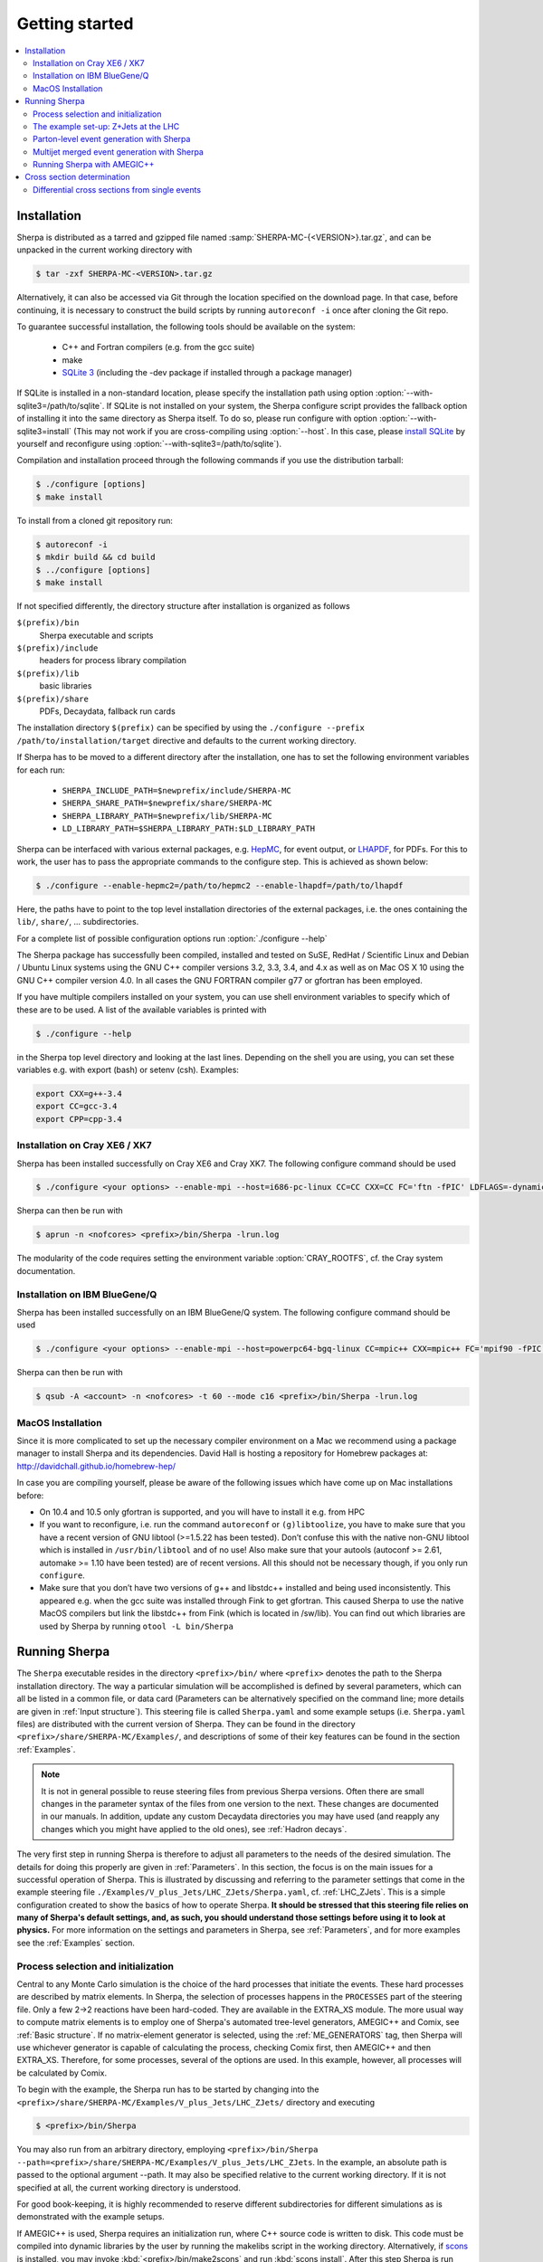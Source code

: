 .. _Getting started:

###############
Getting started
###############


.. contents::
   :local:

.. _Installation:

************
Installation
************


Sherpa is distributed as a tarred and gzipped file named
:samp:`SHERPA-MC-{<VERSION>}.tar.gz`, and can be unpacked in the
current working directory with

.. code-block:: shell-session

   $ tar -zxf SHERPA-MC-<VERSION>.tar.gz

Alternatively, it can also be accessed via Git through the location
specified on the download page. In that case, before continuing, it is
necessary to construct the build scripts by running ``autoreconf -i``
once after cloning the Git repo.

To guarantee successful installation, the following tools should be
available on the system:

  * C++ and Fortran compilers (e.g. from the gcc suite)
  * make
  * `SQLite 3 <http://www.sqlite.org/>`_
    (including the -dev package if installed through a package manager)

If SQLite is installed in a non-standard location, please specify the
installation path using option
:option:`--with-sqlite3=/path/to/sqlite`.  If SQLite is not installed
on your system, the Sherpa configure script provides the fallback
option of installing it into the same directory as Sherpa itself.  To
do so, please run configure with option
:option:`--with-sqlite3=install` (This may not work if you are
cross-compiling using :option:`--host`.  In this case, please `install
SQLite <http://www.sqlite.org/download.html>`_ by yourself and
reconfigure using :option:`--with-sqlite3=/path/to/sqlite`).

Compilation and installation proceed through the following commands if
you use the distribution tarball:

.. code-block:: shell-session

   $ ./configure [options]
   $ make install


To install from a cloned git repository run:

.. code-block:: shell-session

   $ autoreconf -i
   $ mkdir build && cd build
   $ ../configure [options]
   $ make install

If not specified differently, the directory structure after
installation is organized as follows


``$(prefix)/bin``
  Sherpa executable and scripts

``$(prefix)/include``
  headers for process library compilation

``$(prefix)/lib``
  basic libraries

``$(prefix)/share``
  PDFs, Decaydata, fallback run cards


The installation directory ``$(prefix)`` can be specified by using the
``./configure --prefix /path/to/installation/target`` directive and
defaults to the current working directory.

If Sherpa has to be moved to a different directory after the
installation, one has to set the following environment variables for
each run:

  * ``SHERPA_INCLUDE_PATH=$newprefix/include/SHERPA-MC``
  * ``SHERPA_SHARE_PATH=$newprefix/share/SHERPA-MC``
  * ``SHERPA_LIBRARY_PATH=$newprefix/lib/SHERPA-MC``
  * ``LD_LIBRARY_PATH=$SHERPA_LIBRARY_PATH:$LD_LIBRARY_PATH``


Sherpa can be interfaced with various external packages, e.g. `HepMC
<http://lcgapp.cern.ch/project/simu/HepMC/>`_, for event output, or
`LHAPDF <https://lhapdf.hepforge.org/>`_, for PDFs. For this to work,
the user has to pass the appropriate commands to the configure
step. This is achieved as shown below:

.. code-block:: shell-session

   $ ./configure --enable-hepmc2=/path/to/hepmc2 --enable-lhapdf=/path/to/lhapdf

Here, the paths have to point to the top level installation
directories of the external packages, i.e. the ones containing the
``lib/``, ``share/``, ... subdirectories.

For a complete list of possible configuration options run
:option:`./configure --help`

.. If you want to use the built-in interface to Lund fragmentation and hadron
.. decays, you have to compile with Pythia support by specifying the
.. ``--enable-pythia`` option without any argument.

The Sherpa package has successfully been compiled, installed and
tested on SuSE, RedHat / Scientific Linux and Debian / Ubuntu Linux
systems using the GNU C++ compiler versions 3.2, 3.3, 3.4, and 4.x as
well as on Mac OS X 10 using the GNU C++ compiler version 4.0. In all
cases the GNU FORTRAN compiler g77 or gfortran has been employed.

If you have multiple compilers installed on your system, you can use
shell environment variables to specify which of these are to be
used. A list of the available variables is printed with

.. code-block:: shell-session

   $ ./configure --help

in the Sherpa top level directory and looking at the last
lines. Depending on the shell you are using, you can set these
variables e.g. with export (bash) or setenv (csh).  Examples:

.. code-block:: bash

   export CXX=g++-3.4
   export CC=gcc-3.4
   export CPP=cpp-3.4


Installation on Cray XE6 / XK7
==============================

Sherpa has been installed successfully on Cray XE6 and Cray XK7.  The
following configure command should be used

.. code-block:: shell-session

   $ ./configure <your options> --enable-mpi --host=i686-pc-linux CC=CC CXX=CC FC='ftn -fPIC' LDFLAGS=-dynamic

Sherpa can then be run with

.. code-block:: shell-session

   $ aprun -n <nofcores> <prefix>/bin/Sherpa -lrun.log

The modularity of the code requires setting the environment variable
:option:`CRAY_ROOTFS`, cf. the Cray system documentation.

Installation on IBM BlueGene/Q
==============================

Sherpa has been installed successfully on an IBM BlueGene/Q system.
The following configure command should be used

.. code-block:: shell-session

   $ ./configure <your options> --enable-mpi --host=powerpc64-bgq-linux CC=mpic++ CXX=mpic++ FC='mpif90 -fPIC -funderscoring' LDFLAGS=-dynamic

Sherpa can then be run with

.. code-block:: shell-session

   $ qsub -A <account> -n <nofcores> -t 60 --mode c16 <prefix>/bin/Sherpa -lrun.log

MacOS Installation
==================

Since it is more complicated to set up the necessary compiler
environment on a Mac we recommend using a package manager to install
Sherpa and its dependencies. David Hall is hosting a repository for
Homebrew packages at: `http://davidchall.github.io/homebrew-hep/
<http://davidchall.github.io/homebrew-hep/>`_

In case you are compiling yourself, please be aware of the following
issues which have come up on Mac installations before:

* On 10.4 and 10.5 only gfortran is supported, and you will have
  to install it e.g. from HPC

* If you want to reconfigure, i.e. run the command ``autoreconf`` or
  ``(g)libtoolize``, you have to make sure that you have a recent
  version of GNU libtool (>=1.5.22 has been tested). Don’t confuse
  this with the native non-GNU libtool which is installed in
  ``/usr/bin/libtool`` and of no use! Also make sure that your autools
  (autoconf >= 2.61, automake >= 1.10 have been tested) are of recent
  versions. All this should not be necessary though, if you only run
  ``configure``.

* Make sure that you don’t have two versions of g++ and libstdc++
  installed and being used inconsistently. This appeared e.g. when the
  gcc suite was installed through Fink to get gfortran. This caused
  Sherpa to use the native MacOS compilers but link the libstdc++ from
  Fink (which is located in /sw/lib). You can find out which libraries
  are used by Sherpa by running ``otool -L bin/Sherpa``

.. _Running Sherpa:

**************
Running Sherpa
**************

The ``Sherpa`` executable resides in the directory ``<prefix>/bin/``
where ``<prefix>`` denotes the path to the Sherpa installation
directory. The way a particular simulation will be accomplished is
defined by several parameters, which can all be listed in a common
file, or data card (Parameters can be alternatively specified on the
command line; more details are given in :ref:`Input structure`).  This
steering file is called ``Sherpa.yaml`` and some example setups
(i.e. ``Sherpa.yaml`` files) are distributed with the current version
of Sherpa. They can be found in the directory
``<prefix>/share/SHERPA-MC/Examples/``, and descriptions of some of
their key features can be found in the section :ref:`Examples`.

.. note:: It is not in general possible to reuse steering files from
   previous Sherpa versions. Often there are small changes in the
   parameter syntax of the files from one version to the next.  These
   changes are documented in our manuals. In addition, update any
   custom Decaydata directories you may have used (and reapply any
   changes which you might have applied to the old ones), see
   :ref:`Hadron decays`.

The very first step in running Sherpa is therefore to adjust all
parameters to the needs of the desired simulation. The details for
doing this properly are given in :ref:`Parameters`. In this section,
the focus is on the main issues for a successful operation of
Sherpa. This is illustrated by discussing and referring to the
parameter settings that come in the example steering file
``./Examples/V_plus_Jets/LHC_ZJets/Sherpa.yaml``,
cf. :ref:`LHC_ZJets`.  This is a simple configuration created to show
the basics of how to operate Sherpa. **It should be stressed
that this steering file relies on many of Sherpa's default settings,
and, as such, you should understand those settings before using it to
look at physics.** For more information on the settings and parameters
in Sherpa, see :ref:`Parameters`, and for more examples see the
:ref:`Examples` section.

.. _Process selection and initialization:

Process selection and initialization
====================================

Central to any Monte Carlo simulation is the choice of the hard
processes that initiate the events. These hard processes are described
by matrix elements. In Sherpa, the selection of processes happens in
the ``PROCESSES`` part of the steering file.  Only a few 2->2
reactions have been hard-coded. They are available in the EXTRA_XS
module.  The more usual way to compute matrix elements is to employ
one of Sherpa's automated tree-level generators, AMEGIC++ and Comix,
see :ref:`Basic structure`.  If no matrix-element generator is
selected, using the :ref:`ME_GENERATORS` tag, then Sherpa will use
whichever generator is capable of calculating the process, checking
Comix first, then AMEGIC++ and then EXTRA_XS. Therefore, for some
processes, several of the options are used. In this example, however,
all processes will be calculated by Comix.

To begin with the example, the Sherpa run has to be started by
changing into the
``<prefix>/share/SHERPA-MC/Examples/V_plus_Jets/LHC_ZJets/`` directory
and executing

.. code-block:: shell-session

   $ <prefix>/bin/Sherpa

You may also run from an arbitrary directory, employing
``<prefix>/bin/Sherpa --path=<prefix>/share/SHERPA-MC/Examples/V_plus_Jets/LHC_ZJets``.
In the example, an absolute path is passed to the optional argument
--path.  It may also be specified relative to the current working
directory. If it is not specified at all, the current working
directory is understood.

For good book-keeping, it is highly recommended to reserve different
subdirectories for different simulations as is demonstrated with
the example setups.

If AMEGIC++ is used, Sherpa requires an initialization run, where C++
source code is written to disk. This code must be compiled into
dynamic libraries by the user by running the makelibs script in the
working directory.  Alternatively, if `scons <http://www.scons.org/>`_
is installed, you may invoke :kbd:`<prefix>/bin/make2scons` and run
:kbd:`scons install`.  After this step Sherpa is run again for the
actual cross section integrations and event generation.  For more
information on and examples of how to run Sherpa using AMEGIC++, see
:ref:`Running Sherpa with AMEGIC++`.

If the internal hard-coded matrix elements or Comix are used, and
AMEGIC++ is not, an initialization run is not needed, and Sherpa will
calculate the cross sections and generate events during the first run.

As the cross sections are integrated, the integration over phase space
is optimized to arrive at an efficient event generation.  Subsequently
events are generated if a number of events is passed to the optional
argument :option:`--events` or set in the :file:`Sherpa.yaml` file with the
:ref:`param_EVENTS` parameters.

The generated events are not stored into a file by default; for
details on how to store the events see :ref:`Event output
formats`. Note that the computational effort to go through this
procedure of generating, compiling and integrating the matrix elements
of the hard processes depends on the complexity of the parton-level
final states. For low multiplicities (2->2,3,4), of course, it can be
followed instantly.

.. _Results directory:

Usually more than one generation run is wanted. As long as the
parameters that affect the matrix-element integration are not changed,
it is advantageous to store the cross sections obtained during the
generation run for later use. This saves CPU time especially for large
final-state multiplicities of the matrix elements. Per default, Sherpa
stores these integration results in a directory called :file:`Results/`.
The name of the output directory can be customised via
`Results directory`_


.. code-block:: shell-session

   <prefix>/bin/Sherpa -r <result>/

or with ``RESULT_DIRECTORY: <result>/`` in the steering file, see
:ref:`RESULT_DIRECTORY`. The storage of the integration results can be
prevented by either using

.. code-block:: shell-session

   <prefix>/bin/Sherpa -g

or by specifying ``GENERATE_RESULT_DIRECTORY: false`` in the steering
file.

If physics parameters change, the cross sections have to be
recomputed.  The new results should either be stored in a new
directory or the ``<result>`` directory may be re-used once it has
been emptied.  Parameters which require a recomputation are any
parameters affecting the :ref:`Models`, :ref:`Matrix Elements` or
:ref:`Selectors`.  Standard examples are changing the magnitude of
couplings, renormalisation or factorisation scales, changing the PDF
or centre-of-mass energy, or, applying different cuts at the parton
level. If unsure whether a recomputation is required, a simple test is
to temporarily use a different value for the ``RESULT_DIRECTORY``
option and check whether the new integration numbers (statistically)
comply with the stored ones.

A warning on the validity of the process libraries is in order here:
it is absolutely mandatory to generate new library files, whenever the
physics model is altered, i.e. particles are added or removed and
hence new or existing diagrams may or may not anymore contribute to
the same final states.  Also, when particle masses are switched on or
off, new library files must be generated (however, masses may be
changed between non-zero values keeping the same process
libraries). The best recipe is to create a new and separate setup
directory in such cases. Otherwise the ``Process`` and ``Results``
directories have to be erased:

.. code-block:: shell-session

   $ rm -rf Process/ Results/

In either case one has to start over with the whole initialization
procedure to prepare for the generation of events.



The example set-up: Z+Jets at the LHC
=====================================

The setup file (:file:`Sherpa.yaml`) provided in
``./Examples/V_plus_Jets/LHC_ZJets/`` can be considered as a standard
example to illustrate the generation of fully hadronised events in
Sherpa, cf. :ref:`LHC_ZJets`. Such events will include effects from
parton showering, hadronisation into primary hadrons and their
subsequent decays into stable hadrons. Moreover, the example chosen
here nicely demonstrates how Sherpa is used in the context of merging
matrix elements and parton showers :cite:`Hoeche2009rj`. In addition
to the aforementioned corrections, this simulation of inclusive
Drell-Yan production (electron-positron channel) will then include
higher-order jet corrections at the tree level. As a result the
transverse-momentum distribution of the Drell-Yan pair and the
individual jet multiplicities as measured by the ATLAS and CMS
collaborations at the LHC can be well described.

Before event generation, the initialization procedure as described in
:ref:`Process selection and initialization` has to be completed. The
matrix-element processes included in the setup are the following: ::

  proton proton -> parton parton -> electron positron + up to five partons


In the ``PROCESSES`` list of the steering file this translates into

.. code-block:: yaml

   PROCESSES:
   - 93 93 -> 11 -11 93{5}:
       Order: {QCD: 0, EW: 2}
       CKKW: 20
     [...]

Fixing the order of electroweak
couplings to :option:`2`, matrix elements of all partonic subprocesses
for Drell-Yan production without any and with up to two extra QCD
parton emissions will be generated.  Proton--proton collisions are
considered at beam energies of 6.5 TeV.
Model parameters and couplings can all be defined in
the :file:`Sherpa.yaml` file as you will see in the rest of this manual.

The QCD radiation matrix elements have to be regularised to obtain
meaningful cross sections. This is achieved by specifying ``CKKW: 20``
when defining the process in :file:`Sherpa.yaml`. Simultaneously, this
tag initiates the ME-PS merging procedure.  To eventually obtain fully
hadronised events, the ``FRAGMENTATION`` setting has been left on it's
default value :option:`Ahadic` (and therefore been omitted from the
steering file), which will run Sherpa's cluster hadronisation, and the
``DECAYMODEL`` setting has it's default value :option:`Hadrons`, which
will run Sherpa's hadron decays. Additionally corrections owing to
photon emissions are taken into account.

For a first example run with this setup, we suggest to simplify the run card
significantly and only later, for physics studies, going back to the
full-featured run card. So replace the full process listing with
a short and simple

.. code-block:: yaml

   PROCESSES:
   - 93 93 -> 11 -11 93{1}:
     Order: {QCD: 0, EW: 2}
     CKKW: 20

for now. Then you can go ahead and start Sherpa for the first time by running the

.. code-block:: shell-session

   $ <prefix>/bin/Sherpa

command as described in :ref:`Running Sherpa`. Sherpa displays some
output as it runs. At the start of the run, Sherpa initializes the
relevant model, and displays a table of particles, with their
:ref:`PDG codes` and some properties. It also displays the
:ref:`Particle containers`, and their contents. The other relevant
parts of Sherpa are initialized, including the matrix element
generator(s). The Sherpa output will look like:

.. code-block:: console

   Welcome to Sherpa, <user name> on <host name>. Initialization of framework underway.
   [...]
   Random::SetSeed(): Seed set to 1234
   [...]
   Beam_Spectra_Handler :
      type = Monochromatic*Monochromatic
      for    P+  ((4000,0,0,4000))
      and    P+  ((4000,0,0,-4000))
   PDF set 'ct14nn' loaded for beam 1 (P+).
   PDF set 'ct14nn' loaded for beam 2 (P+).
   Initialized the ISR.
   Standard_Model::FixEWParameters() {
     Input scheme: 2
                   alpha(m_Z) scheme, input: 1/\alphaQED(m_Z), m_W, m_Z, m_h, widths
     Ren. scheme:  2
                   alpha(m_Z)
     Parameters:   sin^2(\theta_W) = 0.222928 - 0.00110708 i
                   vev              = 243.034 - 3.75492 i
   }
   Running_AlphaQED::PrintSummary() {
     Setting \alpha according to EW scheme
     1/\alpha(0)   = 128.802
     1/\alpha(def) = 128.802
   }
   One_Running_AlphaS::PrintSummary() {
     Setting \alpha_s according to PDF
     perturbative order 2
     \alpha_s(M_Z) = 0.118
   }
   [...]
   Hadron_Init::Init(): Initializing kf table for hadrons.
   Initialized the Fragmentation_Handler.
   Initialized the Soft_Collision_Handler.
   Initialized the Shower_Handler.
   [...]
   Matrix_Element_Handler::BuildProcesses(): Looking for processes .. done
   Matrix_Element_Handler::InitializeProcesses(): Performing tests .. done
   Matrix_Element_Handler::InitializeProcesses(): Initializing scales  done
   Initialized the Matrix_Element_Handler for the hard processes.
   Primordial_KPerp::Primordial_KPerp() {
     scheme = 0
     beam 1: P+, mean = 1.1, sigma = 0.914775
     beam 2: P+, mean = 1.1, sigma = 0.914775
   }
   Initialized the Beam_Remnant_Handler.
   Hadron_Decay_Map::Read:   Initializing HadronDecays.dat. This may take some time.
   Initialized the Hadron_Decay_Handler, Decay model = Hadrons
   [...]
   R

Then Sherpa will start to integrate the cross sections. The output
will look like:

.. code-block:: console

   Process_Group::CalculateTotalXSec(): Calculate xs for '2_2__j__j__e-__e+' (Comix)
   Starting the calculation at 11:58:56. Lean back and enjoy ... .
   822.035 pb +- ( 16.9011 pb = 2.05601 % ) 5000 ( 11437 -> 43.7 % )
   full optimization:  ( 0s elapsed / 22s left ) [11:58:56]
   841.859 pb +- ( 11.6106 pb = 1.37916 % ) 10000 ( 18153 -> 74.4 % )
   full optimization:  ( 0s elapsed / 21s left ) [11:58:57]
   ...

The first line here displays the process which is being calculated. In
this example, the integration is for the 2->2 process, parton, parton
-> electron, positron. The matrix element generator used is displayed
after the process.  As the integration progresses, summary lines are
displayed, like the one shown above. The current estimate of the cross
section is displayed, along with its statistical error estimate. The
number of phase space points calculated is displayed after this
(:option:`10000` in this example), and the efficiency is displayed
after that. On the line below, the time elapsed is shown, and an
estimate of the total time till the optimisation is complete.  In
square brackets is an output of the system clock.

When the integration is complete, the output will look like:

.. code-block:: console

   ...
   852.77 pb +- ( 0.337249 pb = 0.0395475 % ) 300000 ( 313178 -> 98.8 % )
   integration time:  ( 19s elapsed / 0s left ) [12:01:35]
   852.636 pb +- ( 0.330831 pb = 0.038801 % ) 310000 ( 323289 -> 98.8 % )
   integration time:  ( 19s elapsed / 0s left ) [12:01:35]
   2_2__j__j__e-__e+ : 852.636 pb +- ( 0.330831 pb = 0.038801 % )  exp. eff: 13.4945 %
     reduce max for 2_2__j__j__e-__e+ to 0.607545 ( eps = 0.001 )

with the final cross section result and its statistical error displayed.

Sherpa will then move on to integrate the other processes specified in the
run card.

When the integration is complete, the event generation will start.  As
the events are being generated, Sherpa will display a summary line
stating how many events have been generated, and an estimate of how
long it will take.  When the event generation is complete, Sherpa's
output looks like:

.. code-block:: console

   Event 10000 ( 72 s total ) = 1.20418e+07 evts/day
   In Event_Handler::Finish : Summarizing the run may take some time.
   +----------------------------------------------------+
   |                                                    |
   |  Total XS is 900.147 pb +- ( 8.9259 pb = 0.99 % )  |
   |                                                    |
   +----------------------------------------------------+

A summary of the number of events generated is displayed, with the
total cross section for the process.

The generated events are not stored into a file by default; for
details on how to store the events see :ref:`Event output formats`.


.. _Parton-level event generation with Sherpa:

Parton-level event generation with Sherpa
=========================================

Sherpa has its own tree-level matrix-element generators called
AMEGIC++ and Comix.  Furthermore, with the module PHASIC++,
sophisticated and robust tools for phase-space integration are
provided. Therefore Sherpa obviously can be used as a cross-section
integrator. Because of the way Monte Carlo integration is
accomplished, this immediately allows for parton-level event
generation. Taking the ``LHC_ZJets`` setup, users have to modify just
a few settings in ``Sherpa.yaml`` and would arrive at a parton-level
generation for the process gluon down-quark to electron positron and
down-quark, to name an example. When, for instance, the options
"``EVENTS: 0``" and "``OUTPUT: 2``" are added to the steering file, a
pure cross-section integration for that process would be obtained with
the results plus integration errors written to the screen.

For the example, the process definition in ``PROCESSES`` simplifies to

.. code-block:: yaml

   - 21 1 -> 11 -11 1:
       Order: {QCD: 1, EW: 2}

with all other settings in the process block removed.  And under the
assumption to start afresh, the initialization procedure has to be
followed as before.  Picking the same collider environment as in the
previous example there are only two more changes before the
:file:`Sherpa.yaml` file is ready for the calculation of the hadronic
cross section of the process g d to e- e+ d at LHC and subsequent
parton-level event generation with Sherpa. These changes read
``SHOWER_GENERATOR: None``, to switch off parton showering,
``FRAGMENTATION: None``, to do so for the hadronisation effects,
``MI_HANDLER: None``, to switch off multiparton interactions, and
``ME_QED: {ENABLED: false}``, to switch off resummed QED corrections
onto the :math:`Z \rightarrow e^- e^+` decay. Additionally, the
non-perturbative intrinsic transverse momentum may be wished to not be
taken into account, therefore set ``BEAM_REMNANTS: false``.

.. _Multijet merged event generation with Sherpa:

Multijet merged event generation with Sherpa
============================================

For a large fraction of LHC final states, the application of
reconstruction algorithms leads to the identification of several hard
jets. Calculations therefore need to describe as accurately as
possible both the hard jet production as well as the subsequent
evolution and the interplay of multiple such topologies. Several
scales determine the evolution of the event.

Various such merging schemes have been proposed: :cite:`Catani2001cc`,
:cite:`Lonnblad2001iq`, :cite:`Mangano2001xp`, :cite:`Krauss2002up`,
:cite:`Mangano2006rw`, :cite:`Lavesson2008ah`, :cite:`Hoeche2009rj`,
:cite:`Hamilton2009ne`, :cite:`Hamilton2010wh`, :cite:`Hoeche2010kg`,
:cite:`Lonnblad2011xx`, :cite:`Hoeche2012yf`, :cite:`Gehrmann2012yg`,
:cite:`Lonnblad2012ng`, :cite:`Lonnblad2012ix`.  Comparisons of the
older approaches can be found e.g. in :cite:`Hoche2006ph`,
:cite:`Alwall2007fs`. The currently most advanced treatment at
tree-level, detailed in :cite:`Hoeche2009rj`, :cite:`Hoeche2009xc`,
:cite:`Carli2009cg`, is implemented in Sherpa.

How to setup a multijet merged calculation is detailed in most
:ref:`Examples`, eg. :ref:`LHC_WJets`, :ref:`LHC_ZJets` or
:ref:`TopsJets`.



.. _Running Sherpa with AMEGIC++:

Running Sherpa with AMEGIC++
============================

When Sherpa is run using the matrix element generator AMEGIC++, it is
necessary to run it twice. During the first run (the initialization
run) Feynman diagrams for the hard processes are constructed and
translated into helicity amplitudes. Furthermore suitable phase-space
mappings are produced. The amplitudes and corresponding integration
channels are written to disk as C++ source code, placed in a
subdirectory called ``Process``. The initialization run is started
using the standard Sherpa executable, as described in :ref:`Running
Sherpa`. The relevant command is

.. code-block:: shell-session

   $ <prefix>/bin/Sherpa

The initialization run stops with the message "New libraries
created. Please compile.", which is nothing but the request to carry
out the compilation and linking procedure for the generated
matrix-element libraries. The ``makelibs`` script, provided for this
purpose and created in the working directory, must be invoked by the
user (see ``./makelibs -h`` for help):

.. code-block:: shell-session

   $ ./makelibs

Note that the following tools have to be available for this step:
``autoconf``, ``automake`` and ``libtool``.

Alternatively, if `scons <http://www.scons.org/>`_ is installed, you
may invoke :kbd:`<prefix>/bin/make2scons` and run :kbd:`scons
install`.  If scons was detected during the compilation of Sherpa,
also makelibs uses ``scons`` per default (can be forced to use
``autotools`` by :kbd:`./makelibs -s`).

.. index:: AMEGIC_LIBRARY_MODE

Another option is :kbd:`./makelibs -m`, which creates one library per
subprocess. This can be useful for very complex processes, in
particular if the default combined library generation fails due to a
limit on the number of command line arguments.  Note that this option
requires that Sherpa is run with ``AMEGIC_LIBRARY_MODE: 0`` (default:
1).

Afterwards Sherpa can be restarted using the same command as
before. In this run (the generation run) the cross sections of the
hard processes are evaluated. Simultaneously the integration over
phase space is optimized to arrive at an efficient event generation.

.. _Cross section determination:

***************************
Cross section determination
***************************

To determine the total cross section, in particular in the context of
multijet merging with Sherpa, the final output of the event generation
run should be used, e.g.

.. code-block:: console

   +-----------------------------------------------------+
   |                                                     |
   |  Total XS is 1612.17 pb +- ( 8.48908 pb = 0.52 % )  |
   |                                                     |
   +-----------------------------------------------------+

Note that the Monte Carlo error quoted for the total cross section is
determined during event generation. It, therefore, might differ
substantially from the errors quoted during the integration step, and
it can be reduced simply by generating more events.

In contrast to plain fixed order results, Sherpa's total cross section
in multijet merging setups (MEPS, MENLOPS, MEPS\@NLO) is composed of
values from various fixed order processes, namely those which are
combined by applying the multijet merging, see :ref:`Multijet merged
event generation with Sherpa`. In this context, it is important to
note:

**The higher multiplicity tree-level  cross sections determined during
the integration step are meaningless by themselves, only the inclusive
cross section printed at the end of  the event generation run is to be
used.**

**Sherpa total  cross sections  have leading  order accuracy  when the
generator is run  in LO merging mode (MEPS), in  NLO merging (MENLOPS,
MEPS\@NLO) mode they have NLO accuracy.**


Differential cross sections from single events
==============================================


To calculate the expectation value of an observable defined through a
series of cuts and requirements each event produced by Sherpa has to
be evaluated whether it meets the required criteria. The expectation
value is then given by

.. math::
   \langle O\rangle = \frac{1}{N_\text{trial}} \cdot \sum_i^n {w_i(\Phi_i) O(\Phi_i)}.

Therein the :math:`w_i(\Phi_i)` are the weight of the event with the
phase space configuration :math:`\Phi_i` and :math:`O(\Phi_i)` is the
value of the observable at this point. :math:`N_\text{trial} =
\sum_i^n n_{\text{trial,i}}` is the sum of number of trials
:math:`n_\text{trial,i}` of all events. A good cross check is to
reproduce the inclusive cross section as quoted by Sherpa (see above).

In case of unweighted events one might want to rescale the uniform
event weight to unity using ``w_norm``. The above equation then reads

.. math::
   \langle O \rangle = \frac{w_\text{norm}}{N_\text{trial}} \cdot \sum_i^n{\frac{w_i(\Phi_i)}{w_\text{norm} O(\Phi_i)}}

wherein :math:`\frac{w_i(\Phi_i)}{w_norm} = 1`, i.e. the sum simply
counts how many events pass the selection criteria of the
observable. If however, ``PartiallyUnweighted`` event weights or
``Enhance_Factor`` or ``Enhance_Observable`` are used, this is no
longer the case and the full form needs to be used.

All required quantities, :math:`w_i`, :math:`w_\text{norm}` and
:math:`n_{\text{trial},i}`, accompany each event and are written
e.g. into the HepMC output (cf. :ref:`Event output formats`).
